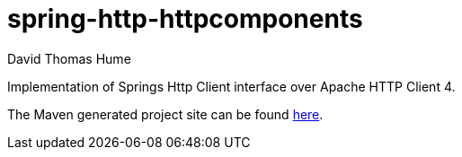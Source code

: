 spring-http-httpcomponents
==========================
David Thomas Hume
:Author Initials: DTH

Implementation of Springs Http Client interface over Apache HTTP
Client 4.

The Maven generated project site can be found
http://dthume.github.com/spring-http-httpcomponents[here].